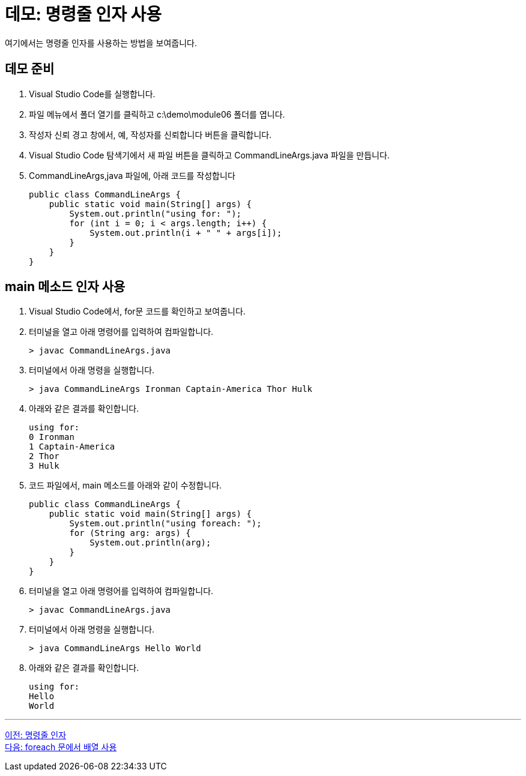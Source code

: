 = 데모: 명령줄 인자 사용

여기에서는 명령줄 인자를 사용하는 방법을 보여줍니다.

== 데모 준비

1.	Visual Studio Code를 실행합니다.
2.	파일 메뉴에서 폴더 열기를 클릭하고 c:\demo\module06 폴더를 엽니다.
3.	작성자 신뢰 경고 창에서, 예, 작성자를 신뢰합니다 버튼을 클릭합니다.
4.	Visual Studio Code 탐색기에서 새 파일 버튼을 클릭하고 CommandLineArgs.java 파일을 만듭니다.
5.	CommandLineArgs,java 파일에, 아래 코드를 작성합니다
+
[source, java]
----
public class CommandLineArgs {
    public static void main(String[] args) {
        System.out.println("using for: ");
        for (int i = 0; i < args.length; i++) {
            System.out.println(i + " " + args[i]);
        }
    }
}
----

== main 메소드 인자 사용
1.	Visual Studio Code에서, for문 코드를 확인하고 보여줍니다.
2.	터미널을 열고 아래 명령어를 입력하여 컴파일합니다.
+
----
> javac CommandLineArgs.java
----
+
3.	터미널에서 아래 명령을 실행합니다.
+
----
> java CommandLineArgs Ironman Captain-America Thor Hulk
----
+
4.	아래와 같은 결과를 확인합니다.
+
----
using for: 
0 Ironman
1 Captain-America
2 Thor
3 Hulk
----
+
5.	코드 파일에서, main 메소드를 아래와 같이 수정합니다.
+
[source, java]
----
public class CommandLineArgs {
    public static void main(String[] args) {
        System.out.println("using foreach: ");
        for (String arg: args) {
            System.out.println(arg);
        }
    }
}
----
+
6.	터미널을 열고 아래 명령어를 입력하여 컴파일합니다.
+
----
> javac CommandLineArgs.java
----
+
7.	터미널에서 아래 명령을 실행합니다.
+
----
> java CommandLineArgs Hello World
----
+
8.	아래와 같은 결과를 확인합니다.
+
----
using for: 
Hello
World
----

---

link:./21_command_argument.adoc[이전: 명령줄 인자] +
link:./23_using_array_in_foreach.adoc[다음: foreach 문에서 배열 사용]